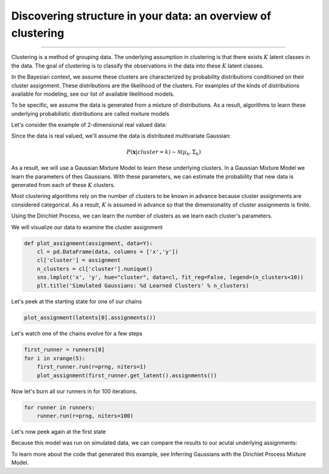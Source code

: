 Discovering structure in your data: an overview of clustering
============================================================

--------------

Clustering is a method of grouping data.  The underlying assumption in clustering is that there exists :math:`K` latent classes in the data.  The goal of clustering is to classify the observations in the data into these :math:`K` latent classes.

In the Bayesian context, we assume these clusters are characterized by probability distributions conditioned on their cluster assignment.  These distributions are the likelihood of the clusters.  For examples of the kinds of distributions available for modeling, see our list of available likelihood models.

To be specific, we assume the data is generated from a mixture of distributions.  As a result, algorithms to learn these underlying probabilistic distributions are called mxiture models 

Let's consider the example of 2-dimensional real valued data:

.. image:: sim2d.png

Since the data is real valued, we'll assume the data is distributed multivariate Gaussian:

.. math:: P(\mathbf{x}|cluster=k)\sim\mathcal{N}(\mu_{k},\Sigma_{k})

As a result, we will use a Gaussian Mixture Model to learn these underlying clusters.  In a Gaussian Mixture Model we learn the parameters of thes Gaussians.  With these parameters, we can estimate the probability that new data is generated from each of these :math:`K` clusters.

Most clustering algorithms rely on the number of clusters to be known in advance because cluster assignments are considered categorical.  As a result, :math:`K` is assumed in advance so that the dimensionality of cluster assignments is finite.

Using the Dirichlet Process, we can learn the number of clusters as we learn each cluster's parameters.

We will visualize our data to examine the cluster assignment

.. code:: python

    def plot_assignment(assignment, data=Y):
        cl = pd.DataFrame(data, columns = ['x','y'])
        cl['cluster'] = assignment
        n_clusters = cl['cluster'].nunique()
        sns.lmplot('x', 'y', hue="cluster", data=cl, fit_reg=False, legend=(n_clusters<10))
        plt.title('Simulated Gaussians: %d Learned Clusters' % n_clusters)

Let's peek at the starting state for one of our chains

.. code:: python

    plot_assignment(latents[0].assignments())



.. image:: gauss2d_files/gauss2d_14_0.png


Let's watch one of the chains evolve for a few steps

.. code:: python

    first_runner = runners[0]
    for i in xrange(5):
        first_runner.run(r=prng, niters=1)
        plot_assignment(first_runner.get_latent().assignments())



.. image:: gauss2d_files/gauss2d_16_0.png



.. image:: gauss2d_files/gauss2d_16_1.png



.. image:: gauss2d_files/gauss2d_16_2.png



.. image:: gauss2d_files/gauss2d_16_3.png



.. image:: gauss2d_files/gauss2d_16_4.png


Now let's burn all our runners in for 100 iterations.

.. code:: python

    for runner in runners:
        runner.run(r=prng, niters=100)

Let's now peek again at the first state

.. image:: gauss2d_files/gauss2d_20_0.png

Because this model was run on simulated data, we can compare the results to our acutal underlying assignments:

.. image:: gauss2d_files/gauss2d_8_1.png

To learn more about the code that generated this example, see Inferring Gaussians with the Dirichlet Process Mixture Model.

